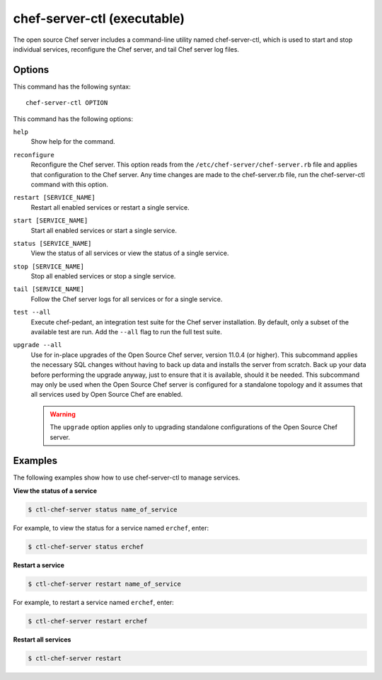 

=====================================================
chef-server-ctl (executable)
=====================================================

The open source Chef server includes a command-line utility named chef-server-ctl, which is used to start and stop individual services, reconfigure the Chef server, and tail Chef server log files.

Options
=====================================================
This command has the following syntax::

   chef-server-ctl OPTION

This command has the following options:

``help``
   Show help for the command.

``reconfigure``
   Reconfigure the Chef server. This option reads from the ``/etc/chef-server/chef-server.rb`` file and applies that configuration to the Chef server. Any time changes are made to the chef-server.rb file, run the chef-server-ctl command with this option.

``restart [SERVICE_NAME]``
   Restart all enabled services or restart a single service.

``start [SERVICE_NAME]``
   Start all enabled services or start a single service.

``status [SERVICE_NAME]``
   View the status of all services or view the status of a single service.

``stop [SERVICE_NAME]``
   Stop all enabled services or stop a single service.

``tail [SERVICE_NAME]``
   Follow the Chef server logs for all services or for a single service.

``test --all``
   Execute chef-pedant, an integration test suite for the Chef server installation. By default, only a subset of the available test are run. Add the ``--all`` flag to run the full test suite.
   
``upgrade --all``
   Use for in-place upgrades of the Open Source Chef server, version 11.0.4 (or higher). This subcommand applies the necessary SQL changes without having to back up data and installs the server from scratch. Back up your data before performing the upgrade anyway, just to ensure that it is available, should it be needed. This subcommand may only be used when the Open Source Chef server is configured for a standalone topology and it assumes that all services used by Open Source Chef are enabled.
   
   .. warning:: The ``upgrade`` option applies only to upgrading standalone configurations of the Open Source Chef server.


Examples
=====================================================
The following examples show how to use chef-server-ctl to manage services.

**View the status of a service**

.. code-block:: bash

   $ ctl-chef-server status name_of_service

For example, to view the status for a service named ``erchef``, enter:

.. code-block:: bash

   $ ctl-chef-server status erchef

**Restart a service**

.. code-block:: bash

   $ ctl-chef-server restart name_of_service

For example, to restart a service named ``erchef``, enter:

.. code-block:: bash

   $ ctl-chef-server restart erchef

**Restart all services**

.. code-block:: bash

   $ ctl-chef-server restart

